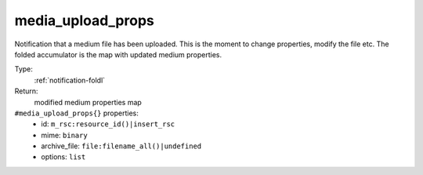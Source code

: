 .. _media_upload_props:

media_upload_props
^^^^^^^^^^^^^^^^^^

Notification that a medium file has been uploaded. 
This is the moment to change properties, modify the file etc. 
The folded accumulator is the map with updated medium properties. 


Type: 
    :ref:`notification-foldl`

Return: 
    modified medium properties map

``#media_upload_props{}`` properties:
    - id: ``m_rsc:resource_id()|insert_rsc``
    - mime: ``binary``
    - archive_file: ``file:filename_all()|undefined``
    - options: ``list``
